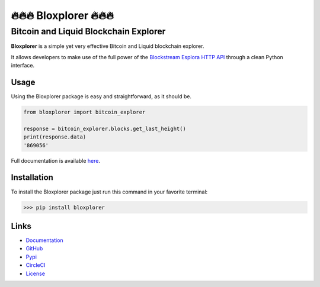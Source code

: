 *************************
🔥🔥🔥 Bloxplorer 🔥🔥🔥 
*************************

======================================
Bitcoin and Liquid Blockchain Explorer
======================================

|CI| |version| |license| |downloads|

**Bloxplorer** is a simple yet very effective Bitcoin and Liquid blockchain explorer.

It allows developers to make use of the full power of the `Blockstream Esplora HTTP API 
<https://github.com/Blockstream/esplora/blob/master/API.md>`_ through a clean Python interface.

Usage
-----

Using the Bloxplorer package is easy and straightforward, as it should be.

.. code-block:: python

    from bloxplorer import bitcoin_explorer

    response = bitcoin_explorer.blocks.get_last_height()
    print(response.data)
    '869056'

Full documentation is available `here <https://valinsky.github.io/bloxplorer/>`_.

Installation
------------

To install the Bloxplorer package just run this command in your favorite terminal:

>>> pip install bloxplorer

Links
-----

* `Documentation <https://valinsky.github.io/bloxplorer/>`_
* `GitHub <https://github.com/valinsky/bloxplorer>`_
* `Pypi <https://pypi.org/project/bloxplorer>`_
* `CircleCI <https://circleci.com/gh/valinsky/bloxplorer/tree/master>`_
* `License <https://github.com/valinsky/bloxplorer/blob/master/LICENSE>`_


.. |CI| image:: https://github.com/valinsky/bloxplorer/actions/workflows/main.yml/badge.svg
    :target: https://github.com/valinsky/bloxplorer/actions/

.. |version| image:: https://img.shields.io/badge/version-0.1.10-blue
    :target: https://pypi.org/project/bloxplorer/

.. |license| image:: https://img.shields.io/badge/license-MIT-orange
    :target:  https://github.com/valinsky/bloxplorer/blob/master/LICENSE

.. |downloads| image:: https://pepy.tech/badge/bloxplorer
    :target: https://pepy.tech/project/bloxplorer/
